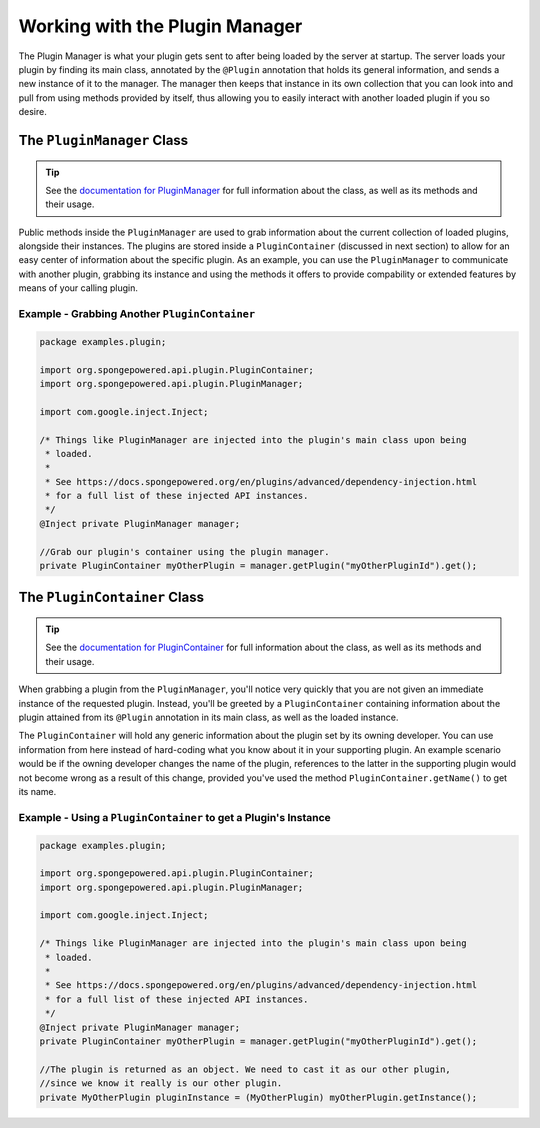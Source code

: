 ===============================
Working with the Plugin Manager
===============================

The Plugin Manager is what your plugin gets sent to after being loaded by the server at startup. The server loads your plugin by finding its main class, annotated by the ``@Plugin`` annotation that holds its general information, and sends a new instance of it to the manager. The manager then keeps that instance in its own collection that you can look into and pull from using methods provided by itself, thus allowing you to easily interact with another loaded plugin if you so desire.

The ``PluginManager`` Class
===========================

.. _documentation for PluginManager: http://spongepowered.github.io/SpongeAPI/org/spongepowered/api/plugin/PluginManager.html

.. tip::

  See the `documentation for PluginManager`_ for full information about the class, as well as its methods and their usage.

Public methods inside the ``PluginManager`` are used to grab information about the current collection of loaded plugins, alongside their instances. The plugins are stored inside a ``PluginContainer`` (discussed in next section) to allow for an easy center of information about the specific plugin. As an example, you can use the ``PluginManager`` to communicate with another plugin, grabbing its instance and using the methods it offers to provide compability or extended features by means of your calling plugin.

Example - Grabbing Another ``PluginContainer``
~~~~~~~~~~~~~~~~~~~~~~~~~~~~~~~~~~~~~~~~~~~~~~

.. code-block:: java

  package examples.plugin;

  import org.spongepowered.api.plugin.PluginContainer;
  import org.spongepowered.api.plugin.PluginManager;

  import com.google.inject.Inject;

  /* Things like PluginManager are injected into the plugin's main class upon being
   * loaded.
   *
   * See https://docs.spongepowered.org/en/plugins/advanced/dependency-injection.html
   * for a full list of these injected API instances.
   */
  @Inject private PluginManager manager;

  //Grab our plugin's container using the plugin manager.
  private PluginContainer myOtherPlugin = manager.getPlugin("myOtherPluginId").get();


The ``PluginContainer`` Class
=============================

.. _documentation for PluginContainer: http://spongepowered.github.io/SpongeAPI/org/spongepowered/api/plugin/PluginContainer.html

.. tip::

  See the `documentation for PluginContainer`_ for full information about the class, as well as its methods and their usage.

When grabbing a plugin from the ``PluginManager``, you'll notice very quickly that you are not given an immediate instance of the requested plugin. Instead, you'll be greeted by a ``PluginContainer`` containing information about the plugin attained from its ``@Plugin`` annotation in its main class, as well as the loaded instance.

The ``PluginContainer`` will hold any generic information about the plugin set by its owning developer. You can use information from here instead of hard-coding what you know about it in your supporting plugin. An example scenario would be if the owning developer changes the name of the plugin, references to the latter in the supporting plugin would not become wrong as a result of this change, provided you've used the method ``PluginContainer.getName()`` to get its name.

Example - Using a ``PluginContainer`` to get a Plugin's Instance
~~~~~~~~~~~~~~~~~~~~~~~~~~~~~~~~~~~~~~~~~~~~~~~~~~~~~~~~~~~~~~~~
.. code-block:: java

  package examples.plugin;

  import org.spongepowered.api.plugin.PluginContainer;
  import org.spongepowered.api.plugin.PluginManager;

  import com.google.inject.Inject;

  /* Things like PluginManager are injected into the plugin's main class upon being
   * loaded.
   *
   * See https://docs.spongepowered.org/en/plugins/advanced/dependency-injection.html
   * for a full list of these injected API instances.
   */
  @Inject private PluginManager manager;
  private PluginContainer myOtherPlugin = manager.getPlugin("myOtherPluginId").get();

  //The plugin is returned as an object. We need to cast it as our other plugin,
  //since we know it really is our other plugin.
  private MyOtherPlugin pluginInstance = (MyOtherPlugin) myOtherPlugin.getInstance();
